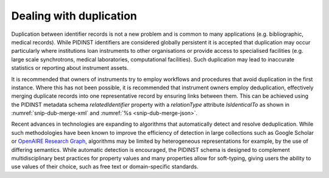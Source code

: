 Dealing with duplication
========================

Duplication between identifier records is not a new problem and is
common to many applications (e.g. bibliographic, medical records).
While PIDINST identifiers are considered globally persistent it is
accepted that duplication may occur particularly where institutions
loan instruments to other organisations or provide access to
specialised facilities (e.g. large scale synchrotrons, medical
laboratories, computational facilities).  Such duplication may lead to
inaccurate statistics or reporting about instrument assets.

It is recommended that owners of instruments try to employ workflows
and procedures that avoid duplication in the first instance.  Where
this has not been possible, it is recommended that instrument owners
employ deduplication, effectively merging duplicate records into one
representative record by ensuring links between them.  This can be
achieved using the PIDINST metadata schema *relatedIdentifier*
property with a *relationType* attribute *IsIdenticalTo* as shown in
:numref:`snip-dub-merge-xml` and :numref:`%s <snip-dub-merge-json>`.

.. code-block:: XML
    :name: snip-dub-merge-xml
    :caption: Merging duplicate instrument PID records using XML

      <relatedIdentifiers>
         <relatedIdentifier relatedIdentifierType="DOI" relationType="IsIdenticalTo">10.4232/10.CPoS-2013-02en</relatedIdentifier>
      </relatedIdentifiers>

.. code-block:: JSON
    :name: snip-dub-merge-json
    :caption: Merging duplicate instrument PID records using JSON

    [{
      "RelatedIdentifier":{
        "RelatedIdentifierValue":"10.4232/10.CPoS-2013-02en",
        "RelatedIdentifierType": "DOI",
        "relationType":"IsIdenticalTo"
      }
    }]

Recent advances in technologies are expanding to algorithms that
automatically detect and resolve deduplication.  While such
methodologies have been known to improve the efficiency of detection
in large collections such as Google Scholar or `OpenAIRE Research
Graph <https://graph.openaire.eu>`_, algorithms may be limited by heterogeneous representations for
example, by the use of differing semantics.  While automatic detection
is encouraged, the PIDINST schema is designed to complement
multidisciplinary best practices for property values and many
properties allow for soft-typing, giving users the ability to use
values of their choice, such as free text or domain-specific
standards.
